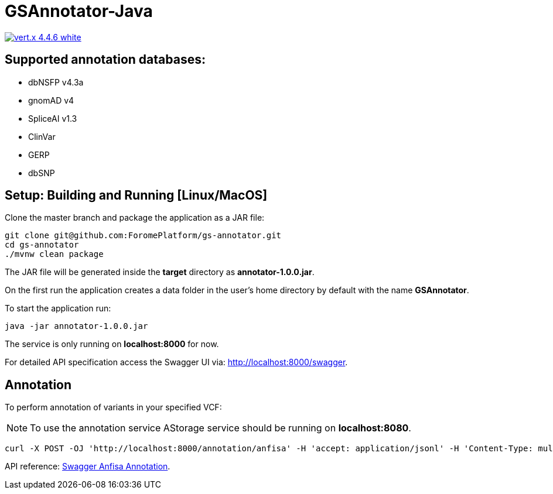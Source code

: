 = GSAnnotator-Java

image:https://img.shields.io/badge/vert.x-4.4.6-white.svg[link="https://vertx.io"]

== Supported annotation databases:
* dbNSFP v4.3a
* gnomAD v4
* SpliceAI v1.3
* ClinVar
* GERP
* dbSNP

== Setup: Building and Running [Linux/MacOS]

Clone the master branch and package the application as a JAR file:
[source,bash]
----
git clone git@github.com:ForomePlatform/gs-annotator.git
cd gs-annotator
./mvnw clean package
----

The JAR file will be generated inside the *target* directory as *annotator-1.0.0.jar*.

On the first run the application creates a data folder in the user's home directory by default with the name *GSAnnotator*.

To start the application run:
[source,bash]
----
java -jar annotator-1.0.0.jar
----

The service is only running on *localhost:8000* for now.

For detailed API specification access the Swagger UI via: http://localhost:8000/swagger.

== Annotation

To perform annotation of variants in your specified VCF:

NOTE: To use the annotation service AStorage service should be running on *localhost:8080*.

[source,bash]
----
curl -X POST -OJ 'http://localhost:8000/annotation/anfisa' -H 'accept: application/jsonl' -H 'Content-Type: multipart/form-data' -F 'cfgFile=@<path to .cfg file>' -F 'famFile=@<path to .fam file>' -F 'vcfFile=@<path to .vcf file>'
----

API reference: link:http://localhost:8000/swagger/#/Annotation/post_annotation_anfisa[Swagger Anfisa Annotation].
